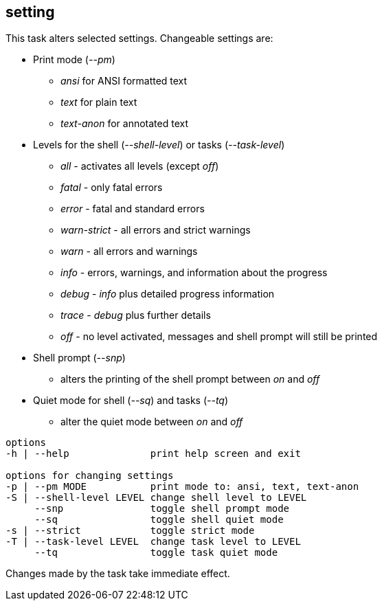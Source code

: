 //
// ============LICENSE_START=======================================================
// Copyright (C) 2018-2019 Sven van der Meer. All rights reserved.
// ================================================================================
// This file is licensed under the Creative Commons Attribution-ShareAlike 4.0 International Public License
// Full license text at https://creativecommons.org/licenses/by-sa/4.0/legalcode
// 
// SPDX-License-Identifier: CC-BY-SA-4.0
// ============LICENSE_END=========================================================
//
// @author Sven van der Meer (vdmeer.sven@mykolab.com)
//

== setting
This task alters selected settings.
Changeable settings are:

* Print mode (_--pm_)
    ** _ansi_ for ANSI formatted text
    ** _text_ for plain text
    ** _text-anon_ for annotated text
* Levels for the shell (_--shell-level_) or tasks (_--task-level_)
    ** _all_ - activates all levels (except _off_)
    ** _fatal_ - only fatal errors
    ** _error_ - fatal and standard errors
    ** _warn-strict_ - all errors and strict warnings
    ** _warn_ - all errors and warnings
    ** _info_ - errors, warnings, and information about the progress
    ** _debug_ - _info_ plus detailed progress information
    ** _trace_ - _debug_ plus further details
    ** _off_ - no level activated, messages and shell prompt will still be printed
* Shell prompt (_--snp_)
    ** alters the printing of the shell prompt between _on_ and _off_
* Quiet mode for shell (_--sq_) and tasks (_--tq_)
    ** alter the quiet mode between _on_ and _off_

[source%nowrap,bash,indent=0]
----
   options
   -h | --help              print help screen and exit

   options for changing settings
   -p | --pm MODE           print mode to: ansi, text, text-anon
   -S | --shell-level LEVEL change shell level to LEVEL
        --snp               toggle shell prompt mode
        --sq                toggle shell quiet mode
   -s | --strict            toggle strict mode
   -T | --task-level LEVEL  change task level to LEVEL
        --tq                toggle task quiet mode
----

Changes made by the task take immediate effect.
